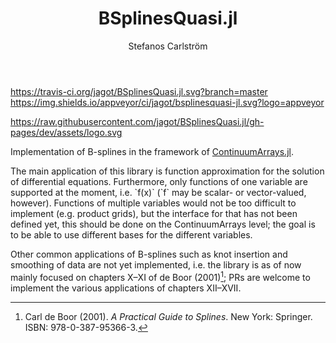 #+TITLE: BSplinesQuasi.jl
#+AUTHOR: Stefanos Carlström
#+EMAIL: stefanos.carlstrom@gmail.com

[[https://travis-ci.org/jagot/BSplinesQuasi.jl][https://travis-ci.org/jagot/BSplinesQuasi.jl.svg?branch=master]]
[[https://ci.appveyor.com/project/jagot/bsplinesquasi-jl][https://img.shields.io/appveyor/ci/jagot/bsplinesquasi-jl.svg?logo=appveyor]]
[[https://codecov.io/gh/jagot/BSplinesQuasi.jl][https://codecov.io/gh/jagot/BSplinesQuasi.jl/branch/master/graph/badge.svg]]

[[https://jagot.github.io/BSplinesQuasi.jl/dev/index.html][https://img.shields.io/badge/docs-dev-blue.svg]]

#+PROPERTY: header-args:julia :session *julia-README*

https://raw.githubusercontent.com/jagot/BSplinesQuasi.jl/gh-pages/dev/assets/logo.svg

Implementation of B-splines in the framework of [[https://github.com/JuliaApproximation/ContinuumArrays.jl][ContinuumArrays.jl]].

The main application of this library is function approximation for the
solution of differential equations. Furthermore, only functions of one
variable are supported at the moment, i.e. `f(x)` (`f` may be scalar-
or vector-valued, however). Functions of multiple variables would not
be too difficult to implement (e.g. product grids), but the interface
for that has not been defined yet, this should be done on the
ContinuumArrays level; the goal is to be able to use different bases
for the different variables.

Other common applications of B-splines such as knot insertion and
smoothing of data are not yet implemented, i.e. the library is as of
now mainly focused on chapters X–XI of de Boor (2001)[fn:1]; PRs are
welcome to implement the various applications of chapters XII–XVII.

[fn:1] Carl de Boor (2001). /A Practical Guide to Splines/. New York: Springer. ISBN: 978-0-387-95366-3.
